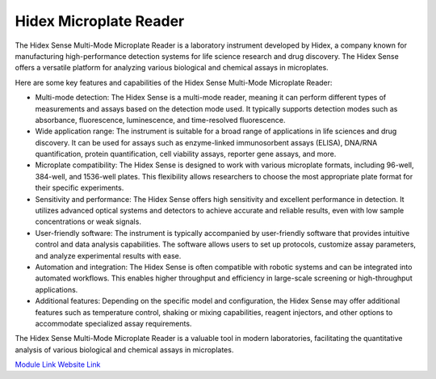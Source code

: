 Hidex Microplate Reader
=======================

The Hidex Sense Multi-Mode Microplate Reader is a laboratory instrument developed by Hidex, a company known for manufacturing high-performance detection systems for life science research and drug discovery. The Hidex Sense offers a versatile platform for analyzing various biological and chemical assays in microplates.

Here are some key features and capabilities of the Hidex Sense Multi-Mode Microplate Reader:

- Multi-mode detection: The Hidex Sense is a multi-mode reader, meaning it can perform different types of measurements and assays based on the detection mode used. It typically supports detection modes such as absorbance, fluorescence, luminescence, and time-resolved fluorescence.
- Wide application range: The instrument is suitable for a broad range of applications in life sciences and drug discovery. It can be used for assays such as enzyme-linked immunosorbent assays (ELISA), DNA/RNA quantification, protein quantification, cell viability assays, reporter gene assays, and more.
- Microplate compatibility: The Hidex Sense is designed to work with various microplate formats, including 96-well, 384-well, and 1536-well plates. This flexibility allows researchers to choose the most appropriate plate format for their specific experiments.
- Sensitivity and performance: The Hidex Sense offers high sensitivity and excellent performance in detection. It utilizes advanced optical systems and detectors to achieve accurate and reliable results, even with low sample concentrations or weak signals.
- User-friendly software: The instrument is typically accompanied by user-friendly software that provides intuitive control and data analysis capabilities. The software allows users to set up protocols, customize assay parameters, and analyze experimental results with ease.
- Automation and integration: The Hidex Sense is often compatible with robotic systems and can be integrated into automated workflows. This enables higher throughput and efficiency in large-scale screening or high-throughput applications.
- Additional features: Depending on the specific model and configuration, the Hidex Sense may offer additional features such as temperature control, shaking or mixing capabilities, reagent injectors, and other options to accommodate specialized assay requirements.

The Hidex Sense Multi-Mode Microplate Reader is a valuable tool in modern laboratories, facilitating the quantitative analysis of various biological and chemical assays in microplates. 

`Module Link <https://github.com/AD-SDL/hidex_module.git>`_
`Website Link <https://hidex.com/products/hidex-sense/>`_